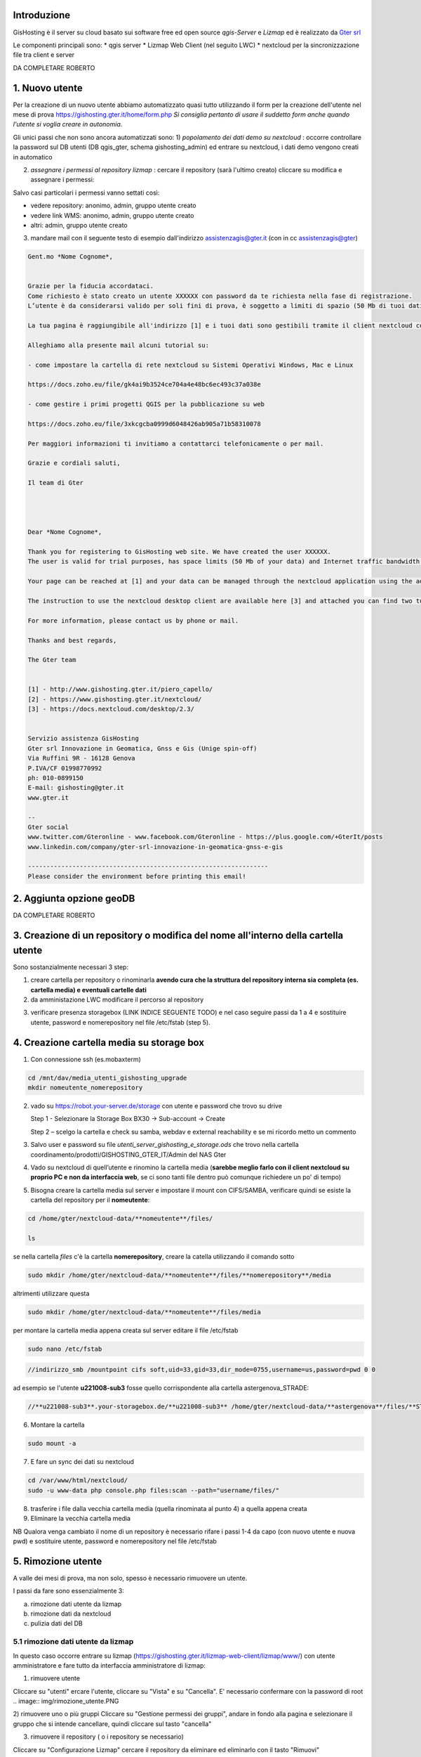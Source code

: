 Introduzione
==================

GisHosting è il server su cloud basato sui software free ed open source *qgis-Server* e *Lizmap* ed è realizzato da `Gter srl`_  


Le componenti principali sono:
* qgis server
* Lizmap Web Client (nel seguito LWC)
* nextcloud per la sincronizzazione file tra client e server



DA COMPLETARE ROBERTO





1. Nuovo utente 
===============================
Per la creazione di un nuovo utente abbiamo automatizzato quasi tutto utilizzando il form per la creazione dell'utente nel mese di prova 
https://gishosting.gter.it/home/form.php *Si consiglia pertanto di usare il suddetto form anche quando l'utente si voglia creare in autonomia*.

Gli unici passi che non sono ancora automatizzati sono:
1) *popolamento dei dati demo su nextcloud* : occorre controllare la password sul DB utenti (DB qgis_gter, schema gishosting_admin) ed entrare su nextcloud, i dati demo vengono creati in automatico 

.. image:: img/new_user1.PNG


2) *assegnare i permessi al repository lizmap* : cercare il repository (sarà l'ultimo creato) cliccare su modifica e assegnare i permessi:

.. image:: img/new_user2.PNG

Salvo casi particolari i permessi vanno settati così:

- vedere repository: anonimo, admin, gruppo utente creato
- vedere link WMS: anonimo, admin, gruppo utente creato
- altri: admin, gruppo utente creato


3) mandare mail con il seguente testo di esempio dall'indirizzo assistenzagis@gter.it (con in cc assistenzagis@gter)


.. code-block:: bash

	Gent.mo *Nome Cognome*,


	Grazie per la fiducia accordataci.
	Come richiesto è stato creato un utente XXXXXX con password da te richiesta nella fase di registrazione.
	L’utente è da considerarsi valido per soli fini di prova, è soggetto a limiti di spazio (50 Mb di tuoi dati) e traffico internet con limitazione dell’ampiezza di banda. Tuttavia i dati e il lavoro svolto verranno mantenuti nel caso in cui si acquisti uno dei pacchetti di GisHosting.

	La tua pagina è raggiungibile all'indirizzo [1] e i tuoi dati sono gestibili tramite il client nextcloud collegandosi all’indirizzo [2] con le tue credenziali.

	Alleghiamo alla presente mail alcuni tutorial su:

	- come impostare la cartella di rete nextcloud su Sistemi Operativi Windows, Mac e Linux

	https://docs.zoho.eu/file/gk4ai9b3524ce704a4e48bc6ec493c37a038e

	- come gestire i primi progetti QGIS per la pubblicazione su web

	https://docs.zoho.eu/file/3xkcgcba0999d6048426ab905a71b58310078

	Per maggiori informazioni ti invitiamo a contattarci telefonicamente o per mail.

	Grazie e cordiali saluti,

	Il team di Gter




	Dear *Nome Cognome*,

	Thank you for registering to GisHosting web site. We have created the user XXXXXX.
	The user is valid for trial purposes, has space limits (50 Mb of your data) and Internet traffic bandwidth limitation. However your data and work will be maintained if you purchase one of the GisHosting packages.

	Your page can be reached at [1] and your data can be managed through the nextcloud application using the address [2] and your credentials.

	The instruction to use the nextcloud desktop client are available here [3] and attached you can find two tutorials (in Italian) which explain the first steps to use GisHosting.

	For more information, please contact us by phone or mail.

	Thanks and best regards,

	The Gter team


	[1] - http://www.gishosting.gter.it/piero_capello/
	[2] - https://www.gishosting.gter.it/nextcloud/
	[3] - https://docs.nextcloud.com/desktop/2.3/


	Servizio assistenza GisHosting
	Gter srl Innovazione in Geomatica, Gnss e Gis (Unige spin-off)
	Via Ruffini 9R - 16128 Genova
	P.IVA/CF 01998770992
	ph: 010-0899150
	E-mail: gishosting@gter.it
	www.gter.it

	--
	Gter social
	www.twitter.com/Gteronline - www.facebook.com/Gteronline - https://plus.google.com/+GterIt/posts 
	www.linkedin.com/company/gter-srl-innovazione-in-geomatica-gnss-e-gis

	-----------------------------------------------------------------
	Please consider the environment before printing this email! 




2. Aggiunta opzione geoDB
===============================


DA COMPLETARE ROBERTO


3. Creazione di un repository o modifica del nome all'interno della cartella utente 
===================================================================================

Sono sostanzialmente necessari 3 step:

1. creare cartella per repository o rinominarla **avendo cura che la struttura del repository interna sia completa (es. cartella media) e eventuali cartelle dati** 

2. da amministazione LWC modificare il percorso al repository

.. image:: img/lwc_mod_repo.PNG

3. verificare presenza storagebox (LINK INDICE SEGUENTE TODO) e nel caso seguire passi da 1 a 4 e sostituire utente, password e nomerepository nel file /etc/fstab (step 5). 





4. Creazione cartella media su storage box
============================================
1. Con connessione ssh (es.mobaxterm)

.. code-block:: bash

   cd /mnt/dav/media_utenti_gishosting_upgrade
   mkdir nomeutente_nomerepository

2. vado su https://robot.your-server.de/storage con utente e password che trovo su drive
   
   Step 1 - Selezionare la Storage Box BX30 → Sub-account → Create
   
   .. image:: img/robot1.png
   
   Step 2 – scelgo la cartella e check su samba, webdav e external reachability e se mi ricordo metto un commento
   
   .. image:: img/robot2.png
   
   
3. Salvo user e password su file *utenti_server_gishosting_e_storage.ods* che trovo nella cartella coordinamento/prodotti/GISHOSTING_GTER_IT/Admin del NAS Gter 
   
4. Vado su nextcloud di quell’utente e rinomino la cartella media (**sarebbe meglio farlo con il client nextcloud su proprio PC e non da interfaccia web**, se ci sono tanti file dentro può comunque richiedere un po' di tempo) 
   
   
5. Bisogna creare la cartella media sul server e impostare il mount con CIFS/SAMBA, verificare quindi se esiste la cartella del repository per il **nomeutente**:

.. code-block:: bash

   cd /home/gter/nextcloud-data/**nomeutente**/files/
   
   ls
   
se nella cartella *files* c'è la cartella **nomerepository**, creare la catella utilizzando il comando sotto

.. code-block:: bash

   sudo mkdir /home/gter/nextcloud-data/**nomeutente**/files/**nomerepository**/media

altrimenti utilizzare questa 

.. code-block:: bash

   sudo mkdir /home/gter/nextcloud-data/**nomeutente**/files/media

per montare la cartella media appena creata sul server editare il file /etc/fstab

.. code-block:: bash

   sudo nano /etc/fstab


.. code-block:: bash

   //indirizzo_smb /mountpoint cifs soft,uid=33,gid=33,dir_mode=0755,username=us,password=pwd 0 0

ad esempio se l'utente **u221008-sub3** fosse quello corrispondente alla cartella astergenova_STRADE:

.. code-block:: bash

   //**u221008-sub3**.your-storagebox.de/**u221008-sub3** /home/gter/nextcloud-data/**astergenova**/files/**STRADE**/media cifs soft,uid=33,gid=33,dir_mode=0755,username=u221008-sub3,password=XXXXXXXXXXX 0 0


6. Montare la cartella 

.. code-block:: bash   

   sudo mount -a
   
   
7. E fare un sync dei dati su nextcloud

.. code-block:: bash

   cd /var/www/html/nextcloud/  
   sudo -u www-data php console.php files:scan --path="username/files/" 

8. trasferire i file dalla vecchia cartella media (quella rinominata al punto 4) a quella appena creata

9. Eliminare la vecchia cartella media

NB Qualora venga cambiato il nome di un repository è necessario rifare i passi 1-4 da capo (con nuovo utente e nuova pwd) e sostituire utente, password e nomerepository nel file /etc/fstab


5. Rimozione utente
===============================

A valle dei mesi di prova, ma non solo, spesso è necessario rimuovere un utente. 

I passi da fare sono essenzialmente 3: 

a) rimozione dati utente da lizmap
b) rimozione dati da nextcloud
c) pulizia dati del DB

5.1 rimozione dati utente da lizmap
-------------------------------------------------
In questo caso occorre entrare su lizmap (https://gishosting.gter.it/lizmap-web-client/lizmap/www/) con utente amministratore e fare tutto da interfaccia amministratore di lizmap:

.. image:: img/rimozione_1.PNG

1) rimuovere utente

Cliccare su "utenti" ercare l'utente, cliccare su "Vista" e su "Cancella". E' necessario confermare con la password di root
.. image:: img/rimozione_utente.PNG


2) rimuovere uno o più gruppi
Cliccare su "Gestione permessi dei gruppi", andare in fondo alla pagina e selezionare il gruppo che si intende cancellare, quindi cliccare sul tasto  "cancella"

.. image:: img/rimozione_gruppo.PNG




3) rimuovere il repository ( o i repository se necessario)

Cliccare su "Configurazione Lizmap" cercare il repository da eliminare ed eliminarlo con il tasto "Rimuovi"

.. image:: img/rimozione_repo.PNG



5.2 rimozione dati da nextcloud
-------------------------------------------------- 

Accedere a nextcloud con l'utente amministratore (che non è l'utente admin!!) e accedere alla gestione utenti

.. image:: img/rimozione_next1.PNG

A questo punto è possibile "disabilitare" gli utenti o rimuoverli definitivamente oltre che forzare la cancellazione dei dati dalla cartella utente qualora necessario


5.3 Pulizia dati del DB
-------------------------------------------------- 
Per fare questo abbiamo uno script python appositamente scritto e presente sul nostro NAS

prodotti\\GISHOSTING_GTER_IT\\Admin\\delete_user.py

il comando si lancia come  

.. code-block:: bash
	
	python3 delete_user.py nome_utente_da_rimuovere

 

6. Progetti particolari
===============================

6.1 Form creazione utenti ASTER 
-----------------------------------

DA COMPLETARE ROBERTA




Note finali
**************************************************************


* guida di lizmap: https://docs.lizmap.com/current/it/





.. _Gter srl: https://www.gter.it
